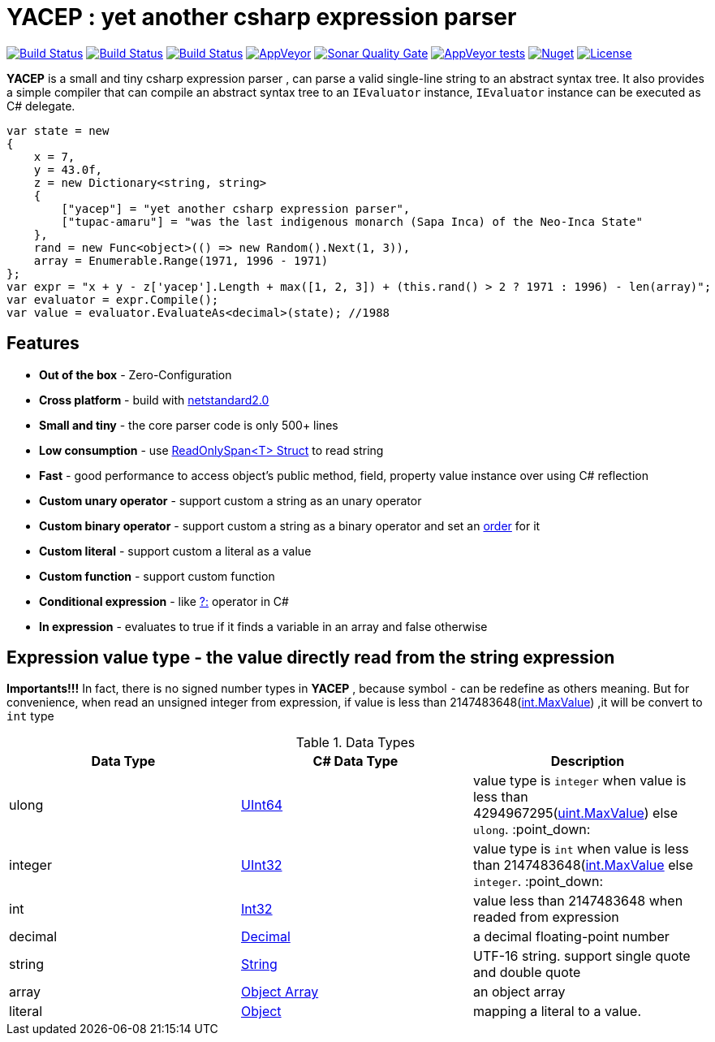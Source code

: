 # *YACEP* : yet another csharp expression parser

image:https://dev.azure.com/tupac-amaru/yacep/_apis/build/status/tupac-amaru.yacep?branchName=master["Build Status", link="https://dev.azure.com/tupac-amaru/yacep/_build/latest?definitionId=5&branchName=master"]
image:https://codecov.io/gh/tupac-amaru/yacep/branch/master/graph/badge.svg["Build Status", link="https://codecov.io/gh/tupac-amaru/yacep"]
image:https://travis-ci.com/tupac-amaru/yacep.svg?branch=master["Build Status", link="https://travis-ci.com/tupac-amaru/yacep"]
image:https://img.shields.io/appveyor/ci/wushilong/yacep.svg?color=#49bb1e[AppVeyor, link="https://ci.appveyor.com/project/wushilong/yacep/branch/master"]
image:https://img.shields.io/sonar/https/sonarcloud.io/tupac-amaru_yacep/quality_gate.svg?color=#49bb1e[Sonar Quality Gate, link="https://sonarcloud.io/dashboard?id=tupac-amaru_yacep"]
image:https://img.shields.io/appveyor/tests/wushilong/yacep.svg?color=#49bb1e[AppVeyor tests, link="https://ci.appveyor.com/project/wushilong/yacep/branch/master"]
image:https://img.shields.io/nuget/v/TupacAmaru.Yacep.svg?color=#49bb1e[Nuget, link="https://www.nuget.org/packages/TupacAmaru.Yacep"]
image:https://img.shields.io/github/license/tupac-amaru/yacep.svg?color=#49bb1e["License",link="https://opensource.org/licenses/MIT"]

*YACEP* is a small and tiny csharp expression parser , can parse a valid single-line string to an abstract syntax tree. It also provides a simple compiler that can compile an abstract syntax tree to an `IEvaluator` instance, 
`IEvaluator` instance can be executed as C# delegate.

[source,csharp]
----
var state = new
{
    x = 7,
    y = 43.0f,
    z = new Dictionary<string, string>
    {
        ["yacep"] = "yet another csharp expression parser",
        ["tupac-amaru"] = "was the last indigenous monarch (Sapa Inca) of the Neo-Inca State"
    },
    rand = new Func<object>(() => new Random().Next(1, 3)),
    array = Enumerable.Range(1971, 1996 - 1971)
};
var expr = "x + y - z['yacep'].Length + max([1, 2, 3]) + (this.rand() > 2 ? 1971 : 1996) - len(array)";
var evaluator = expr.Compile();
var value = evaluator.EvaluateAs<decimal>(state); //1988
----

## Features
- **Out of the box** - Zero-Configuration 
- **Cross platform** - build with https://github.com/dotnet/standard/blob/master/docs/versions/netstandard2.0.md[netstandard2.0]
- **Small and tiny** - the core parser code is only 500+ lines 
- **Low consumption** - use https://docs.microsoft.com/en-za/dotnet/api/system.readonlyspan-1?view=netcore-2.2[ReadOnlySpan<T> Struct] to read string
- **Fast** - good performance to access object's public method, field, property value instance over using C# reflection
- **Custom unary operator** - support custom a string as an unary operator
- **Custom binary operator** - support custom a string as a binary operator and set an https://en.wikipedia.org/wiki/Order_of_operations#Programming_language[order] for it
- **Custom literal** - support custom a literal as a value
- **Custom function** - support custom function
- **Conditional expression** - like https://docs.microsoft.com/en-us/dotnet/csharp/language-reference/operators/conditional-operator[?:] operator in C#
- **In expression** - evaluates to true if it finds a variable in an array and false otherwise

 

## Expression value type - the value directly read from the string expression

**Importants!!!** In fact, there is no signed number types in *YACEP* , because symbol `-` can be redefine as others meaning. But for convenience, when read an unsigned integer from expression, if value is less than 2147483648(https://docs.microsoft.com/en-us/dotnet/api/system.int32.maxvalue?view=netstandard-2.0[int.MaxValue]) ,it will be convert to `int` type  

.Data Types
[options="unbreakable"]
|=======
|Data Type|C# Data Type | Description  

|ulong 
|https://docs.microsoft.com/en-us/dotnet/api/system.uint64?view=netstandard-2.0[UInt64]
|value type is `integer` when value is less than 4294967295(https://docs.microsoft.com/en-us/dotnet/api/system.uint32.maxvalue?view=netstandard-2.0[uint.MaxValue]) else `ulong`. :point_down:
|integer 
|https://docs.microsoft.com/en-us/dotnet/api/system.uint32?view=netstandard-2.0[UInt32]
|value type is `int` when value is less than 2147483648(https://docs.microsoft.com/en-us/dotnet/api/system.int32.maxvalue?view=netstandard-2.0[int.MaxValue] else `integer`. :point_down:
|int 
|https://docs.microsoft.com/en-us/dotnet/api/system.int32?view=netstandard-2.0[Int32]
|value less than 2147483648 when readed from expression 
|decimal 
|https://docs.microsoft.com/en-us/dotnet/api/system.decimal?view=netstandard-2.0[Decimal]
| a decimal floating-point number
|string 
|https://docs.microsoft.com/en-us/dotnet/api/system.string?view=netstandard-2.0[String]
|UTF-16 string. support single quote and double quote  
|array
|https://docs.microsoft.com/en-us/dotnet/api/system.array?view=netstandard-2.0[Object Array]
|an object array
|literal
|https://docs.microsoft.com/en-us/dotnet/api/system.object?view=netstandard-2.0[Object]
|mapping a literal to a value. 
|=======

